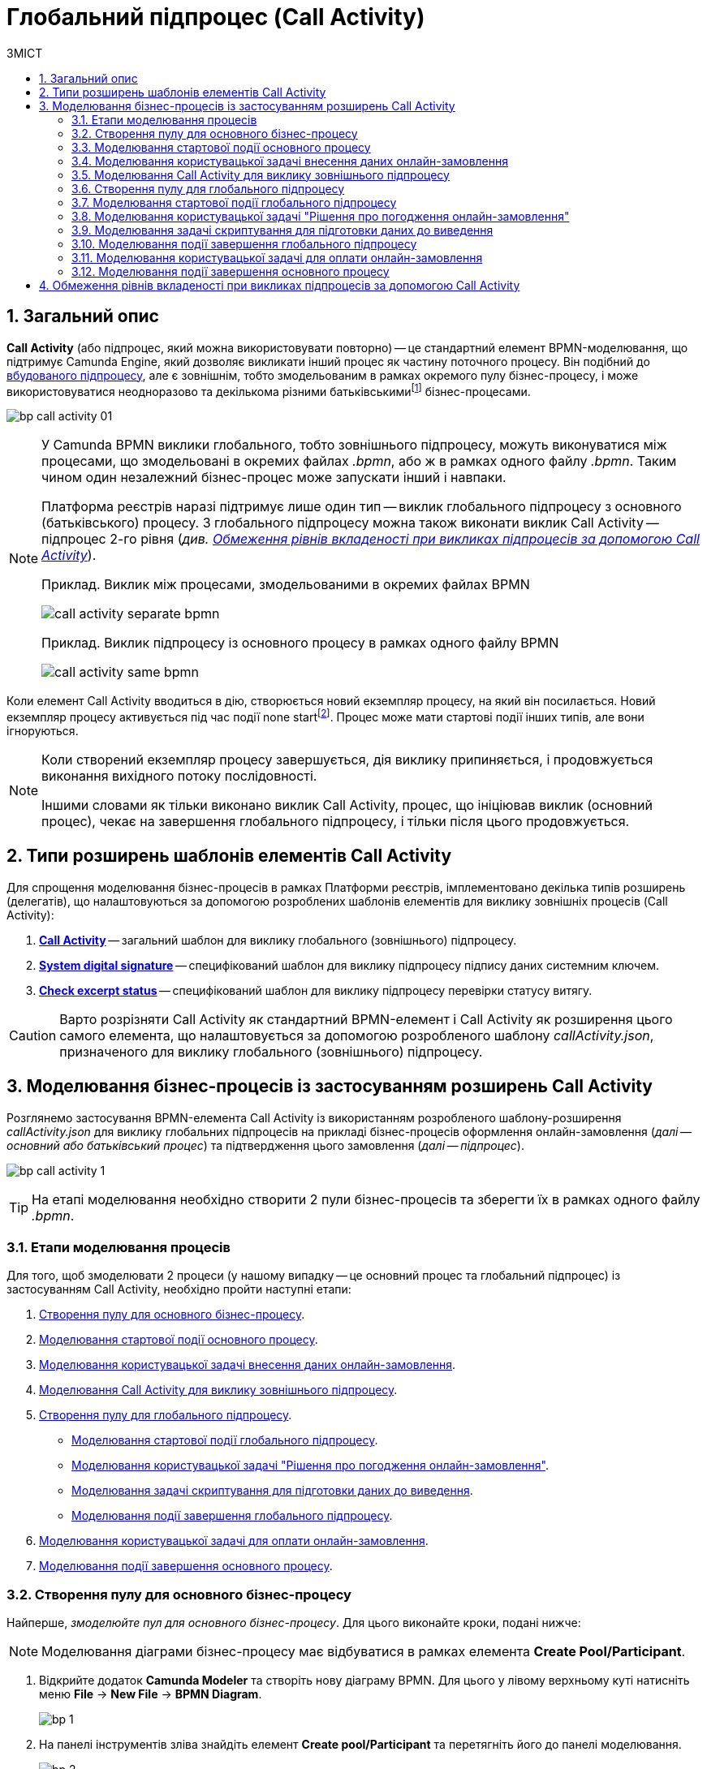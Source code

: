 = Глобальний підпроцес (Call Activity)
:toc:
:toc-title: ЗМІСТ
:toclevels: 5
:sectanchors:
:sectnums:
:sectnumlevels: 5

== Загальний опис

*Call Activity* (або підпроцес, який можна використовувати повторно) -- це стандартний елемент BPMN-моделювання, що підтримує Camunda Engine, який дозволяє викликати інший процес як частину поточного процесу. Він подібний до xref:bp-modeling/bp/bpmn/subprocesses/embedded-subprocess.adoc[вбудованого підпроцесу], але є зовнішнім, тобто змодельованим в рамках окремого пулу бізнес-процесу, і може використовуватися неодноразово та декількома різними батьківськимиfootnote:[_Батьківський_ або _основний_ процес (*Parent process*) -- процес, що ініціює запуск підпроцесу. Відносно батьківського процесу підпроцес є *Child*-процесом (*Child process*).] бізнес-процесами.

image:bp-modeling/bp/subprocesses/call-activities/bp-call-activity-01.png[]

[NOTE]
====
У Camunda BPMN виклики глобального, тобто зовнішнього підпроцесу, можуть виконуватися між процесами, що змодельовані в окремих файлах _.bpmn_, або ж в рамках одного файлу _.bpmn_. Таким чином один незалежний бізнес-процес може запускати інший і навпаки.

Платформа реєстрів наразі підтримує лише один тип -- виклик глобального підпроцесу з основного (батьківського) процесу. З глобального підпроцесу можна також виконати виклик Call Activity -- підпроцес 2-го рівня (_див. xref:#restrictions[]_).

.Приклад. Виклик між процесами, змодельованими в окремих файлах BPMN
image:bp-modeling/bp/subprocesses/call-activities/call-activity-separate-bpmn.png[]

.Приклад. Виклик підпроцесу із основного процесу в рамках одного файлу BPMN
image:bp-modeling/bp/subprocesses/call-activities/call-activity-same-bpmn.png[]

====

Коли елемент Call Activity вводиться в дію, створюється новий екземпляр процесу, на який він посилається. Новий екземпляр процесу активується під час події none startfootnote:[*None events* є невизначеними подіями, які також називаються «порожніми».]. Процес може мати стартові події інших типів, але вони ігноруються.

[NOTE]
====
Коли створений екземпляр процесу завершується, дія виклику припиняється, і продовжується виконання вихідного потоку послідовності.

Іншими словами як тільки виконано виклик Call Activity, процес, що ініціював виклик (основний процес), чекає на завершення глобального підпроцесу, і тільки після цього продовжується.
====

== Типи розширень шаблонів елементів Call Activity

Для спрощення моделювання бізнес-процесів в рамках Платформи реєстрів, імплементовано декілька типів розширень (делегатів), що налаштовуються за допомогою розроблених шаблонів елементів для виклику зовнішніх процесів (Call Activity):

. xref:registry-develop:bp-modeling/bp/bp-element-templates-installation-configuration.adoc#bp-element-temp-call-activity-call-activity[*Call Activity*] -- загальний шаблон для виклику глобального (зовнішнього) підпроцесу.
. xref:registry-develop:bp-modeling/bp/bp-element-templates-installation-configuration.adoc#element-temp-system-digital-signature[*System digital signature*] -- специфікований шаблон для виклику підпроцесу підпису даних системним ключем.
. xref:registry-develop:bp-modeling/bp/bp-element-templates-installation-configuration.adoc#element-temp-check-excerpt-status[*Check excerpt status*] -- специфікований шаблон для виклику підпроцесу перевірки статусу витягу.

CAUTION: Варто розрізняти Call Activity як стандартний BPMN-елемент і Call Activity як розширення цього самого елемента, що налаштовується за допомогою розробленого шаблону _callActivity.json_, призначеного для виклику глобального (зовнішнього) підпроцесу.

[#element-temp-call-activity]
== Моделювання бізнес-процесів із застосуванням розширень Call Activity

Розглянемо застосування BPMN-елемента Call Activity із використанням розробленого шаблону-розширення _callActivity.json_ для виклику глобальних підпроцесів на прикладі бізнес-процесів оформлення онлайн-замовлення (_далі -- основний або батьківський процес_) та підтвердження цього замовлення (_далі -- підпроцес_).

image:bp-modeling/bp/subprocesses/call-activities/bp-call-activity-1.png[]

[TIP]
====
На етапі моделювання необхідно створити 2 пули бізнес-процесів та зберегти їх в рамках одного файлу _.bpmn_.
====

=== Етапи моделювання процесів

Для того, щоб змоделювати 2 процеси (у нашому випадку -- це основний процес та глобальний підпроцес) із застосуванням Call Activity, необхідно пройти наступні етапи:

. xref:#create-pool-bp-1[].
. xref:#bp-start-event[].
. xref:#bp-user-form-insert-data-online-order[].
. xref:#bp-call-activity[].
. xref:#create-pool-bp-2[].
* xref:#bp-start-event-called-process[].
* xref:#bp-user-form-approval-decision[].
* xref:#bp-script-task[].
* xref:#bp-end-event-called-process[].
. xref:#bp-user-form-order-payment[].
. xref:#bp-end-event-caller-process[].

[#create-pool-bp-1]
=== Створення пулу для основного бізнес-процесу

Найперше, _змоделюйте пул для основного бізнес-процесу_. Для цього виконайте кроки, подані нижче:

NOTE: Моделювання діаграми бізнес-процесу має відбуватися в рамках елемента *Create Pool/Participant*.

. Відкрийте додаток *Camunda Modeler* та створіть нову діаграму BPMN. Для цього у лівому верхньому куті натисніть меню *File* -> *New File* -> *BPMN Diagram*.
+
image:registry-develop:bp-modeling/bp/modeling-instruction/bp-1.png[]

. На панелі інструментів зліва знайдіть елемент *Create pool/Participant* та перетягніть його до панелі моделювання.
+
image:registry-develop:bp-modeling/bp/modeling-instruction/bp-2.png[]

. Заповніть наступні поля відповідними значеннями:

* У полі `Participant Name` введіть назву пулу, що відображатиметься у моделері -- `Оформлення замовлення на сайті`.
* У полі `Process id` введіть ідентифікатор бізнес-процесу -- `create-order`.
* У полі `Process Name` вкажіть бізнес-назву процесу -- `Оформлення замовлення на сайті`.

+
image:bp-modeling/bp/subprocesses/call-activities/bp-call-activity-2.png[]

[#bp-start-event]
=== Моделювання стартової події основного процесу

_Створіть початкову подію_. Для цього виконайте наступні кроки:

. На панелі інструментів, зліва, знайдіть елемент (коло) *CreateStartEvent* та перетягніть його до панелі моделювання.
. На панелі налаштувань справа заповніть наступні параметри відповідними значеннями:
* У полі `Name` введіть назву початкової події -- `Кошик`;
* У полі `Initiator` введіть `initiator`.

+
TIP: `initiator` -- спеціальна змінна, що встановлюється для користувача, який розпочав процес.

+
image:bp-modeling/bp/subprocesses/call-activities/bp-call-activity-3.png[]

[#bp-user-form-insert-data-online-order]
=== Моделювання користувацької задачі внесення даних онлайн-замовлення

Далі _створіть користувацьку задачу, призначену для введення даних користувачем_. Для цього виконайте наступні кроки:

. Створіть нову задачу, вкажіть її тип, натиснувши іконку ключа та обравши з меню пункт *User Task* (Користувацька задача).

. На панелі налаштувань справа натисніть `Open Catalog`, оберіть шаблон *User Form* (Користувацька форма) та натисніть `Apply` для підтвердження.

. На панелі налаштувань справа заповніть наступні поля:

* У полі `Id` вкажіть ідентифікатор задачі -- `user-form-1`.
+
TIP: ID задачі призначається автоматично, за замовчуванням. Введіть значення вручну, якщо це необхідно.

* У полі `Name` вкажіть назву задачі -- `Форма введення даних онлайн-замовлення`.
* У полі `Form key` введіть ключ форми, що відповідатиме службовій назві форми для внесення даних -- `add-order-bp-add-order-test`.
* У полі `Assignee` вкажіть змінну, що використовується для зберігання користувача, який запустив екземпляр процесу, -- `${initiator}`.

+
image:bp-modeling/bp/subprocesses/call-activities/bp-call-activity-4.png[]

[#bp-call-activity]
=== Моделювання Call Activity для виклику зовнішнього підпроцесу

На цьому етапі необхідно _змоделювати *Call Activity* (виклик глобального підпроцесу із зовнішнього пулу)_. Для цього виконайте кроки, подані нижче:

TIP: Приклад налаштування делегата Call Activity наведено за xref:registry-develop:bp-modeling/bp/bp-element-templates-installation-configuration.adoc#bp-element-temp-call-activity-call-activity[посиланням].

. Створіть елемент *Call Activity*.
. Виконайте подальші налаштування:

* У полі `Name` вкажіть назву елемента -- `Рішення щодо підтвердження замовлення`.
* У полі `Called Element` вкажіть ідентифікатор глобального xref:#create-pool-bp-2[підпроцесу, що викликатиметься], -- `order-confirm`.
* У полі `Input data` вкажіть вхідні дані, які необхідно передати бізнес-процесу, що викликається. Параметри мають передаватися у вигляді пар _ключ-значення_ (тут -- `${submission('user-form-1').formData}`).

+
TIP: За деталями щодо використання функції `submission()` у бізнес-процесах перейдіть на сторінку xref:registry-develop:bp-modeling/bp/modeling-facilitation/modelling-with-juel-functions.adoc[].

* У полі `Output variable name` вкажіть назву змінної, до якої необхідно записати дані (payload), отримані в результаті виконання підпроцесу, що викликається (тут -- `callActivityOutput`).

+
image:bp-modeling/bp/subprocesses/call-activities/bp-call-activity-5.png[]

NOTE: Таким чином поточна конфігурація запускає xref:#create-pool-bp-2[глобальний підпроцес] із основного пулу. Основний процес не може завершитися, доки виконується глобальний підпроцес.

[#create-pool-bp-2]
=== Створення пулу для глобального підпроцесу

На прикладі xref:#create-pool-bp-1[], _змоделюйте пул для глобального підпроцесу_.

. На панелі інструментів зліва знайдіть елемент *Create pool/Participant* та перетягніть його до панелі моделювання.
+
image:registry-develop:bp-modeling/bp/modeling-instruction/bp-2.png[]

. Заповніть наступні поля відповідними значеннями:

* У полі `Participant Name` введіть назву пулу, що відображатиметься у моделері -- `Рішення щодо підтвердження замовлення`.
* У полі `Process id` введіть ідентифікатор бізнес-процесу -- `order-confirm`.
* У полі `Process Name` вкажіть бізнес-назву процесу -- `Рішення щодо підтвердження замовлення`.

+
image:bp-modeling/bp/subprocesses/call-activities/bp-call-activity-6.png[]

[#bp-start-event-called-process]
=== Моделювання стартової події глобального підпроцесу

На прикладі xref:#bp-start-event[], _створіть стартову подію підпроцесу_.

Для цього виконайте наступні кроки:

. На панелі інструментів, зліва, знайдіть елемент (коло) *CreateStartEvent* та перетягніть його до панелі моделювання.
. На панелі налаштувань справа заповніть наступні параметри відповідними значеннями:
* У полі `Name` введіть назву початкової події -- `Отримання даних замовлення`.
* У полі `Initiator` введіть `initiator`.

+
TIP: `initiator` -- спеціальна змінна, що встановлюється для користувача, який розпочав процес.

+
image:bp-modeling/bp/subprocesses/call-activities/bp-call-activity-7.png[]

[#bp-user-form-approval-decision]
=== Моделювання користувацької задачі "Рішення про погодження онлайн-замовлення"

На прикладі xref:#bp-user-form-insert-data-online-order[], _створіть задачу "Рішення про погодження онлайн-замовлення"_. Для цього виконайте кроки, подані нижче:

. Створіть нову задачу, вкажіть її тип, натиснувши іконку ключа та обравши з меню пункт *User Task* (Користувацька задача).

. На панелі налаштувань справа натисніть `Open Catalog`, оберіть шаблон *User Form* (Користувацька форма) та натисніть `Apply` для підтвердження.

. На панелі налаштувань справа заповніть наступні поля:

* У полі `Id` вкажіть ідентифікатор задачі -- `user-form-2`.
+
TIP: ID задачі призначається автоматично, за замовчуванням. Введіть значення вручну, якщо це необхідно.

* У полі `Name` вкажіть назву задачі -- `Рішення про погодження онлайн-замовлення`.
* У полі `Form key` введіть ключ форми, що відповідатиме службовій назві форми для внесення даних -- `add-order-bp-order-confirm-test`.
* У полі `Assignee` вкажіть змінну, що використовується для зберігання користувача, який запустив екземпляр процесу, -- `${initiator}`.

+
image:bp-modeling/bp/subprocesses/call-activities/bp-call-activity-8.png[]

[#bp-script-task]
=== Моделювання задачі скриптування для підготовки даних до виведення

На цьому етапі необхідно _створити задачу скриптування для обробки даних та підготовки їх до виведення_.

[TIP]
====
Задача має на меті за допомогою groovy-скрипту із виконанням функції `submission()` взяти дані, введені користувачем на формі, обробити їх, сформувати вивід у форматі JSON та записати його до змінної `callActivityOutput`, зазначеної у полі `Output variable name` при моделюванні xref:#bp-call-activity[Call Activity] основного процесу.
====

. Створіть нову задачу, вкажіть її тип, натиснувши іконку ключа та обравши з меню пункт *Script Task* (Задача скриптування).

. На панелі налаштувань справа заповніть наступні поля:

* У полі `Name` вкажіть назву задачі -- `Підготовка даних до виведення`.
* У полі `Script Format` вкажіть формат скрипту -- `groovy`.
* У полі `Script Type` вкажіть тип скрипту -- `Inline Script`.
* У полі `Script` введіть безпосередньо groovy-скрипт:
+
[source,groovy]
----
var data = submission('user-form-2').formData
execution.removeVariable('outputPayload')
set_transient_variable('outputPayload', S(data, 'application/json'))
----

+
image:bp-modeling/bp/subprocesses/call-activities/bp-call-activity-9.png[]

[#bp-end-event-called-process]
=== Моделювання події завершення глобального підпроцесу

На цьому етапі необхідно _створити подію, яка завершуватиме глобальний підпроцес_.

. Створіть подію завершення бізнес-процесу.

. На панелі налаштувань справа для параметра `Name` вкажіть значення `Замовлення підтвержено`.

+
image:bp-modeling/bp/subprocesses/call-activities/bp-call-activity-10.png[]

TIP: Дані, отримані в результаті виконання глобального підпроцесу "Рішення щодо підтвердження замовлення", записуються до змінної `callActivityOutput`, зазначеної у полі `Output variable name` при моделюванні xref:#bp-call-activity[Call Activity] основного процесу, і можуть бути використані на xref:#bp-user-form-order-payment[формі для оплати замовлення] у основному процесі. Після цього продовжується виконання основного процесу.

[#bp-user-form-order-payment]
=== Моделювання користувацької задачі для оплати онлайн-замовлення

На прикладі xref:#bp-user-form-insert-data-online-order[] _створіть користувацьку задачу, призначену для оплати замовлення користувачем_. Для цього виконайте наступні кроки:

. Створіть нову задачу, вкажіть її тип, натиснувши іконку ключа та обравши з меню пункт *User Task* (Користувацька задача).

. На панелі налаштувань справа натисніть `Open Catalog`, оберіть шаблон *User Form* (Користувацька форма) та натисніть `Apply` для підтвердження.

. На панелі налаштувань справа заповніть наступні поля:

* У полі `Name` вкажіть назву задачі -- `Оплата онлайн-замовлення`.
* У полі `Form key` введіть ключ форми, що відповідатиме службовій назві форми для внесення даних -- `add-order-bp-view-order-test`.
* У полі `Assignee` вкажіть змінну, що використовується для зберігання користувача, який запустив екземпляр процесу, -- `${initiator}`.

+
image:bp-modeling/bp/subprocesses/call-activities/bp-call-activity-11.png[]

[#bp-end-event-caller-process]
=== Моделювання події завершення основного процесу

На цьому етапі необхідно _створити подію, яка завершуватиме основний процес_.

. Створіть подію завершення бізнес-процесу.

. На панелі налаштувань справа для параметра `Name` вкажіть значення `Замовлення сплачено`.

+
image:bp-modeling/bp/subprocesses/call-activities/bp-call-activity-12.png[]

[#restrictions]
== Обмеження рівнів вкладеності при викликах підпроцесів за допомогою Call Activity

Існують певні обмеження на Платформі щодо кількості рівнів вкладеності бізнес-процесів при викликах глобальних підпроцесів за допомогою делегата Call Activity.

[CAUTION]
====
Для правильної роботи функціональності виклику глобальних процесів із застосуванням делегата Call Activity, використовуйте не більше 3-х рівнів вкладеності бізнес-процесів, тобто основний процес, глобальний підпроцес 1-го рівня та глобальний підпроцес 2-го рівня.
====



